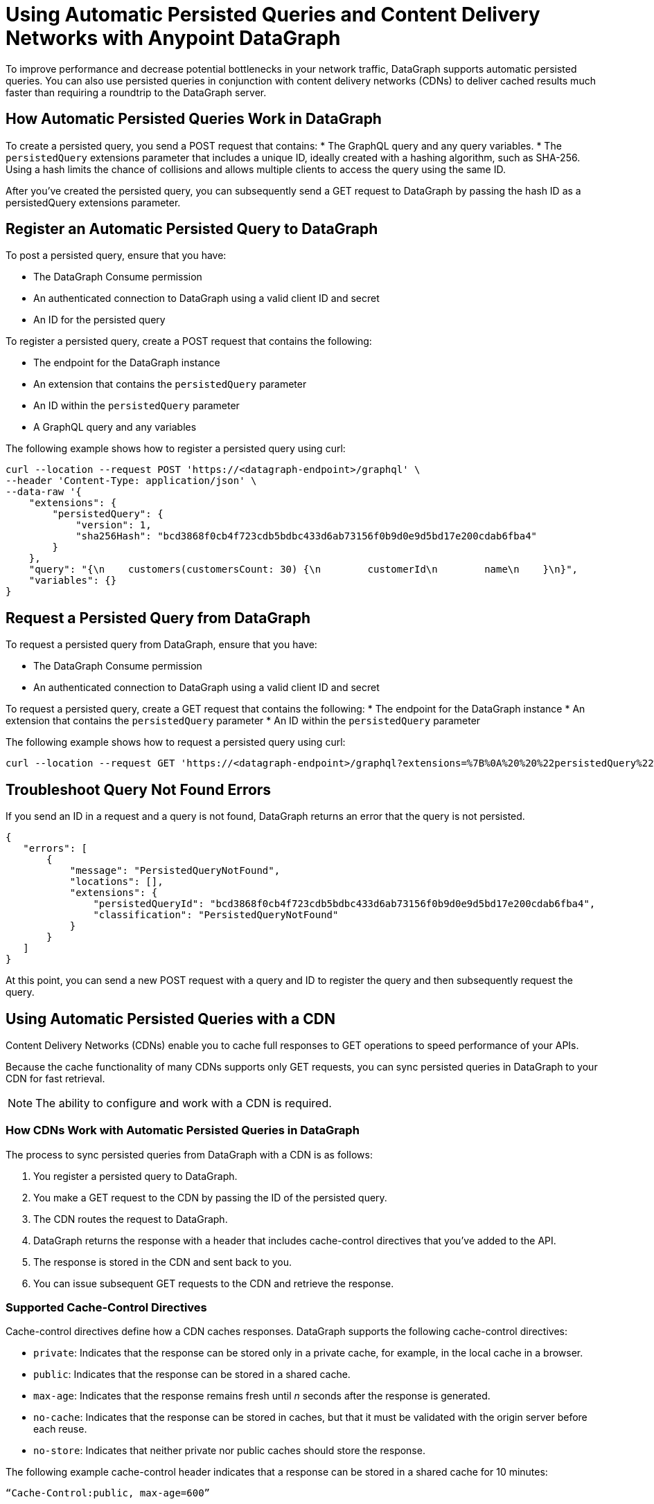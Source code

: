 = Using Automatic Persisted Queries and Content Delivery Networks with Anypoint DataGraph

To improve performance and decrease potential bottlenecks in your network traffic, DataGraph supports automatic persisted queries. You can also use persisted queries in conjunction with content delivery networks (CDNs) to deliver cached results much faster than requiring a roundtrip to the DataGraph server.

== How Automatic Persisted Queries Work in DataGraph

To create a persisted query, you send a POST request that contains:
* The GraphQL query and any query variables.
* The `persistedQuery` extensions parameter that includes a unique ID, ideally created with a hashing algorithm, such as SHA-256. Using a hash limits the chance of collisions and allows multiple clients to access the query using the same ID. 

After you’ve created the persisted query, you can subsequently send a GET request to DataGraph by passing the hash ID as a persistedQuery extensions parameter.

== Register an Automatic Persisted Query to DataGraph

To post a persisted query, ensure that you have:

* The DataGraph Consume permission
* An authenticated connection to DataGraph using a valid client ID and secret
* An ID for the persisted query

To register a persisted query, create a POST request that contains the following:

* The endpoint for the DataGraph instance
* An extension that contains the `persistedQuery` parameter
* An ID within the `persistedQuery` parameter
* A GraphQL query and any variables 

The following example shows how to register a persisted query using curl:

----
curl --location --request POST 'https://<datagraph-endpoint>/graphql' \
--header 'Content-Type: application/json' \
--data-raw '{
    "extensions": {
        "persistedQuery": {
            "version": 1,
            "sha256Hash": "bcd3868f0cb4f723cdb5bdbc433d6ab73156f0b9d0e9d5bd17e200cdab6fba4"
        }
    },
    "query": "{\n    customers(customersCount: 30) {\n        customerId\n        name\n    }\n}",
    "variables": {}
}
----

== Request a Persisted Query from DataGraph

To request a persisted query from DataGraph, ensure that you have:

* The DataGraph Consume permission
* An authenticated connection to DataGraph using a valid client ID and secret

To request a persisted query, create a GET request that contains the following:
* The endpoint for the DataGraph instance
* An extension that contains the `persistedQuery` parameter
* An ID within the `persistedQuery` parameter

The following example shows how to request a persisted query using curl:

----
curl --location --request GET 'https://<datagraph-endpoint>/graphql?extensions=%7B%0A%20%20%22persistedQuery%22%3A%20%7B%0A%20%20%20%20%22version%22%3A%201%2C%0A%20%20%20%20%22sha256Hash%22%3A%20%22acf31818e50ac3e818ca4bdbc433d6ab73176f0b9d5f9d5ad17e200cdab6fba4%22%0A%20%20%7D%0A%7D'
----

== Troubleshoot Query Not Found Errors

If you send an ID in a request and a query is not found, DataGraph returns an error that the query is not persisted.

----
{
   "errors": [
       {
           "message": "PersistedQueryNotFound",
           "locations": [],
           "extensions": {
               "persistedQueryId": "bcd3868f0cb4f723cdb5bdbc433d6ab73156f0b9d0e9d5bd17e200cdab6fba4",
               "classification": "PersistedQueryNotFound"
           }
       }
   ]
}
----

At this point, you can send a new POST request with a query and ID to register the query and then subsequently request the query. 

== Using Automatic Persisted Queries with a CDN

Content Delivery Networks (CDNs) enable you to cache full responses to GET operations to speed performance of your APIs. 

Because the cache functionality of many CDNs supports only GET requests, you can sync persisted queries in DataGraph to your CDN for fast retrieval. 

NOTE: The ability to configure and work with a CDN is required. 

=== How CDNs Work with Automatic Persisted Queries in DataGraph

The process to sync persisted queries from DataGraph with a CDN is as follows: 

. You register a persisted query to DataGraph. 
. You make a GET request to the CDN by passing the ID of the persisted query. 
. The CDN routes the request to DataGraph.
. DataGraph returns the response with a header that includes cache-control directives that you’ve added to the API. 
. The response is stored in the CDN and sent back to you. 
. You can issue subsequent GET requests to the CDN and retrieve the response.  

=== Supported Cache-Control Directives

Cache-control directives define how a CDN caches responses. DataGraph supports the following cache-control directives:

* `private`: Indicates that the response can be stored only in a private cache, for example, in the local cache in a browser.
* `public`: Indicates that the response can be stored in a shared cache.
* `max-age`: Indicates that the response remains fresh until _n_ seconds after the response is generated.
* `no-cache`: Indicates that the response can be stored in caches, but that it must be validated with the origin server before each reuse.
* `no-store`: Indicates that neither private nor public caches should store the response.

The following example cache-control header indicates that a response can be stored in a shared cache for 10 minutes:

`“Cache-Control:public, max-age=600”` 

=== Dynamic Cache-Control in DataGraph

DataGraph automatically selects the most restrictive value of cache-control headers from the APIs that are used to resolve the fields in a persisted query. 

For example, consider a query that contains fields from two APIs, each of which has a different `max-age` value: API-1 has a `max-age` of 300 seconds, and API-2 has a `max-age` of 500 seconds. The `max-age` header value for the query response automatically selects the `max-age` of the two APIs, 300 seconds.

=== Request a Persisted Query from a CDN

To request a persisted query from a CDN, ensure that you have:

* The DataGraph Consume permission.
* An authenticated passthrough connection to DataGraph using a valid client ID and secret. You can configure your CDN to add these credentials when passing a request to DataGraph, or you can add the credentials headers on the allowlist of the route to DataGraph.
* Permissions to request content from or authenticate to your CDN.
* The endpoint to the CDN you’re requesting the query from?

IMPORTANT: You must configure your CDN to pass the following query parameters: `extensions`, `variables`, `operationName`, and `query`.

To request a persisted query from a CDN, create a GET request that contains the following:

* The endpoint to the CDN 
* An extension that contains the `persistedQuery` parameter
* A hash ID within the persistedQuery parameter

The following example shows how to request a persisted query from a CDN using curl:

----
curl --location --request GET 'https://<cdn-endpoint>/graphql?extensions=%7B%0A%20%20%22persistedQuery%22%3A%20%7B%0A%20%20%20%20%22version%22%3A%201%2C%0A%20%20%20%20%22sha256Hash%22%3A%20%22acf31818e50ac3e818ca4bdbc433d6ab73176f0b9d5f9d5ad17e200cdab6fba4%22%0A%20%20%7D%0A%7D'
----

== See Also 

* xref:security.adoc#supported-authentication-methods[Supported Authentication Methods]
* xref:permissions.adoc[]